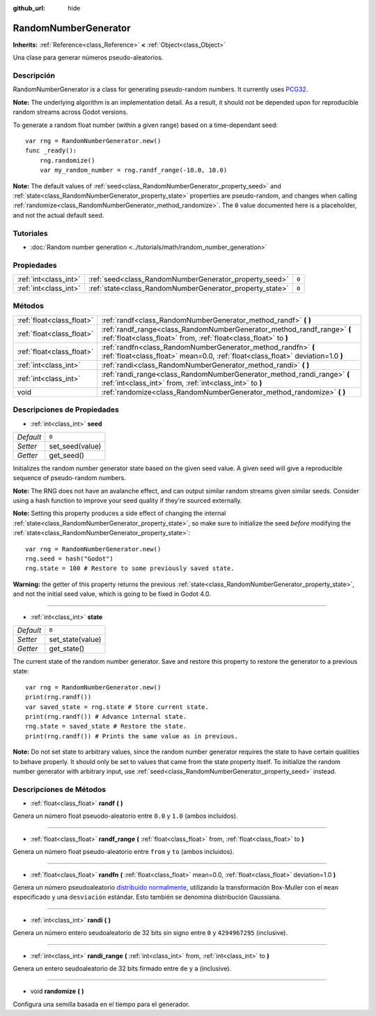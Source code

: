 :github_url: hide

.. Generated automatically by doc/tools/make_rst.py in Godot's source tree.
.. DO NOT EDIT THIS FILE, but the RandomNumberGenerator.xml source instead.
.. The source is found in doc/classes or modules/<name>/doc_classes.

.. _class_RandomNumberGenerator:

RandomNumberGenerator
=====================

**Inherits:** :ref:`Reference<class_Reference>` **<** :ref:`Object<class_Object>`

Una clase para generar números pseudo-aleatorios.

Descripción
----------------------

RandomNumberGenerator is a class for generating pseudo-random numbers. It currently uses `PCG32 <http://www.pcg-random.org/>`__.

\ **Note:** The underlying algorithm is an implementation detail. As a result, it should not be depended upon for reproducible random streams across Godot versions.

To generate a random float number (within a given range) based on a time-dependant seed:

::

    var rng = RandomNumberGenerator.new()
    func _ready():
        rng.randomize()
        var my_random_number = rng.randf_range(-10.0, 10.0)

\ **Note:** The default values of :ref:`seed<class_RandomNumberGenerator_property_seed>` and :ref:`state<class_RandomNumberGenerator_property_state>` properties are pseudo-random, and changes when calling :ref:`randomize<class_RandomNumberGenerator_method_randomize>`. The ``0`` value documented here is a placeholder, and not the actual default seed.

Tutoriales
--------------------

- :doc:`Random number generation <../tutorials/math/random_number_generation>`

Propiedades
----------------------

+-----------------------+----------------------------------------------------------+-------+
| :ref:`int<class_int>` | :ref:`seed<class_RandomNumberGenerator_property_seed>`   | ``0`` |
+-----------------------+----------------------------------------------------------+-------+
| :ref:`int<class_int>` | :ref:`state<class_RandomNumberGenerator_property_state>` | ``0`` |
+-----------------------+----------------------------------------------------------+-------+

Métodos
--------------

+---------------------------+--------------------------------------------------------------------------------------------------------------------------------------------------+
| :ref:`float<class_float>` | :ref:`randf<class_RandomNumberGenerator_method_randf>` **(** **)**                                                                               |
+---------------------------+--------------------------------------------------------------------------------------------------------------------------------------------------+
| :ref:`float<class_float>` | :ref:`randf_range<class_RandomNumberGenerator_method_randf_range>` **(** :ref:`float<class_float>` from, :ref:`float<class_float>` to **)**      |
+---------------------------+--------------------------------------------------------------------------------------------------------------------------------------------------+
| :ref:`float<class_float>` | :ref:`randfn<class_RandomNumberGenerator_method_randfn>` **(** :ref:`float<class_float>` mean=0.0, :ref:`float<class_float>` deviation=1.0 **)** |
+---------------------------+--------------------------------------------------------------------------------------------------------------------------------------------------+
| :ref:`int<class_int>`     | :ref:`randi<class_RandomNumberGenerator_method_randi>` **(** **)**                                                                               |
+---------------------------+--------------------------------------------------------------------------------------------------------------------------------------------------+
| :ref:`int<class_int>`     | :ref:`randi_range<class_RandomNumberGenerator_method_randi_range>` **(** :ref:`int<class_int>` from, :ref:`int<class_int>` to **)**              |
+---------------------------+--------------------------------------------------------------------------------------------------------------------------------------------------+
| void                      | :ref:`randomize<class_RandomNumberGenerator_method_randomize>` **(** **)**                                                                       |
+---------------------------+--------------------------------------------------------------------------------------------------------------------------------------------------+

Descripciones de Propiedades
--------------------------------------------------------

.. _class_RandomNumberGenerator_property_seed:

- :ref:`int<class_int>` **seed**

+-----------+-----------------+
| *Default* | ``0``           |
+-----------+-----------------+
| *Setter*  | set_seed(value) |
+-----------+-----------------+
| *Getter*  | get_seed()      |
+-----------+-----------------+

Initializes the random number generator state based on the given seed value. A given seed will give a reproducible sequence of pseudo-random numbers.

\ **Note:** The RNG does not have an avalanche effect, and can output similar random streams given similar seeds. Consider using a hash function to improve your seed quality if they're sourced externally.

\ **Note:** Setting this property produces a side effect of changing the internal :ref:`state<class_RandomNumberGenerator_property_state>`, so make sure to initialize the seed *before* modifying the :ref:`state<class_RandomNumberGenerator_property_state>`:

::

    var rng = RandomNumberGenerator.new()
    rng.seed = hash("Godot")
    rng.state = 100 # Restore to some previously saved state.

\ **Warning:** the getter of this property returns the previous :ref:`state<class_RandomNumberGenerator_property_state>`, and not the initial seed value, which is going to be fixed in Godot 4.0.

----

.. _class_RandomNumberGenerator_property_state:

- :ref:`int<class_int>` **state**

+-----------+------------------+
| *Default* | ``0``            |
+-----------+------------------+
| *Setter*  | set_state(value) |
+-----------+------------------+
| *Getter*  | get_state()      |
+-----------+------------------+

The current state of the random number generator. Save and restore this property to restore the generator to a previous state:

::

    var rng = RandomNumberGenerator.new()
    print(rng.randf())
    var saved_state = rng.state # Store current state.
    print(rng.randf()) # Advance internal state.
    rng.state = saved_state # Restore the state.
    print(rng.randf()) # Prints the same value as in previous.

\ **Note:** Do not set state to arbitrary values, since the random number generator requires the state to have certain qualities to behave properly. It should only be set to values that came from the state property itself. To initialize the random number generator with arbitrary input, use :ref:`seed<class_RandomNumberGenerator_property_seed>` instead.

Descripciones de Métodos
------------------------------------------------

.. _class_RandomNumberGenerator_method_randf:

- :ref:`float<class_float>` **randf** **(** **)**

Genera un número float pseuodo-aleatorio entre ``0.0`` y ``1.0`` (ambos incluídos).

----

.. _class_RandomNumberGenerator_method_randf_range:

- :ref:`float<class_float>` **randf_range** **(** :ref:`float<class_float>` from, :ref:`float<class_float>` to **)**

Genera un número float pseudo-aleatorio entre ``from`` y ``to`` (ambos incluidos).

----

.. _class_RandomNumberGenerator_method_randfn:

- :ref:`float<class_float>` **randfn** **(** :ref:`float<class_float>` mean=0.0, :ref:`float<class_float>` deviation=1.0 **)**

Genera un número pseudoaleatorio `distribuido normalmente <https://en.wikipedia.org/wiki/Normal_distribution>`__, utilizando la transformación Box-Muller con el ``mean`` especificado y una ``desviación`` estándar. Esto también se denomina distribución Gaussiana.

----

.. _class_RandomNumberGenerator_method_randi:

- :ref:`int<class_int>` **randi** **(** **)**

Genera un número entero seudoaleatorio de 32 bits sin signo entre ``0`` y ``4294967295`` (inclusive).

----

.. _class_RandomNumberGenerator_method_randi_range:

- :ref:`int<class_int>` **randi_range** **(** :ref:`int<class_int>` from, :ref:`int<class_int>` to **)**

Genera un entero seudoaleatorio de 32 bits firmado entre ``de`` y ``a`` (inclusive).

----

.. _class_RandomNumberGenerator_method_randomize:

- void **randomize** **(** **)**

Configura una semilla basada en el tiempo para el generador.

.. |virtual| replace:: :abbr:`virtual (This method should typically be overridden by the user to have any effect.)`
.. |const| replace:: :abbr:`const (This method has no side effects. It doesn't modify any of the instance's member variables.)`
.. |vararg| replace:: :abbr:`vararg (This method accepts any number of arguments after the ones described here.)`
